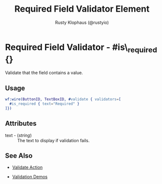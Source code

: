 # vim: sw=3 ts=3 ft=org

#+TITLE: Required Field Validator Element
#+STYLE: <LINK href='../stylesheet.css' rel='stylesheet' type='text/css' />
#+AUTHOR: Rusty Klophaus (@rustyio)
#+OPTIONS:   H:2 num:1 toc:1 \n:nil @:t ::t |:t ^:t -:t f:t *:t <:t
#+EMAIL: 
#+TEXT: [[http://nitrogenproject.com][Home]] | [[file:../index.org][Getting Started]] | [[file:../api.org][API]] | [[file:../elements.org][Elements]] | [[file:../actions.org][Actions]] | [[file:../validators.org][*Validators*]] | [[file:../handlers.org][Handlers]] | [[file:../config.org][Configuration Options]] | [[file:../plugins.org][Plugins]] | [[file:../about.org][About]]

* Required Field Validator - #is\_required {}

  Validate that the field contains a value.

** Usage

#+BEGIN_SRC erlang
   wf:wire(ButtonID, TextBoxID, #validate { validators=[
     #is_required { text="Required" }
   ]})
#+END_SRC

** Attributes

   + text - (/string/) :: The text to display if validation fails.

** See Also

	+ [[../actions/validate.org][Validate Action]]

	+ [[http://nitrogenproject.com/demos/validation][Validation Demos]]
